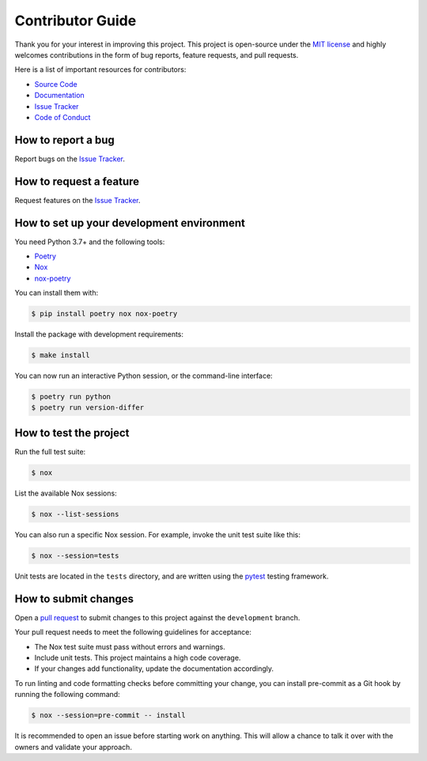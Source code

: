 Contributor Guide
=================

Thank you for your interest in improving this project.
This project is open-source under the `MIT license`_ and
highly welcomes contributions in the form of bug reports, feature requests, and pull requests.

Here is a list of important resources for contributors:

- `Source Code`_
- `Documentation`_
- `Issue Tracker`_
- `Code of Conduct`_

.. _MIT license: https://opensource.org/licenses/MIT
.. _Source Code: https://github.com/nasifimtiazohi/version-differ
.. _Documentation: https://version-differ.readthedocs.io/
.. _Issue Tracker: https://github.com/nasifimtiazohi/version-differ/issues

How to report a bug
-------------------

Report bugs on the `Issue Tracker`_.


How to request a feature
------------------------

Request features on the `Issue Tracker`_.


How to set up your development environment
------------------------------------------

You need Python 3.7+ and the following tools:

- Poetry_
- Nox_
- nox-poetry_

You can install them with:

.. code:: console

    $ pip install poetry nox nox-poetry

Install the package with development requirements:

.. code:: console

   $ make install

You can now run an interactive Python session,
or the command-line interface:

.. code:: console

   $ poetry run python
   $ poetry run version-differ

.. _Poetry: https://python-poetry.org/
.. _Nox: https://nox.thea.codes/
.. _nox-poetry: https://nox-poetry.readthedocs.io/


How to test the project
-----------------------

Run the full test suite:

.. code:: console

   $ nox

List the available Nox sessions:

.. code:: console

   $ nox --list-sessions

You can also run a specific Nox session.
For example, invoke the unit test suite like this:

.. code:: console

   $ nox --session=tests

Unit tests are located in the ``tests`` directory,
and are written using the pytest_ testing framework.

.. _pytest: https://pytest.readthedocs.io/


How to submit changes
---------------------

Open a `pull request`_ to submit changes to this project against the ``development`` branch.

Your pull request needs to meet the following guidelines for acceptance:

- The Nox test suite must pass without errors and warnings.
- Include unit tests. This project maintains a high code coverage.
- If your changes add functionality, update the documentation accordingly.

To run linting and code formatting checks before committing your change, you can install pre-commit as a Git hook by running the following command:

.. code:: console

   $ nox --session=pre-commit -- install

It is recommended to open an issue before starting work on anything.
This will allow a chance to talk it over with the owners and validate your approach.

.. _pull request: https://github.com/nasifimtiazohi/version-differ/pulls
.. _Code of Conduct: CODE_OF_CONDUCT.rst
